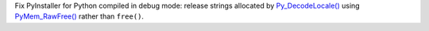 Fix PyInstaller for Python compiled in debug mode: release strings allocated by
`Py_DecodeLocale()
<https://docs.python.org/dev/c-api/sys.html#c.Py_DecodeLocale>`__ using
`PyMem_RawFree()
<https://docs.python.org/dev/c-api/memory.html#c.PyMem_RawFree>`__ rather than
``free()``.
